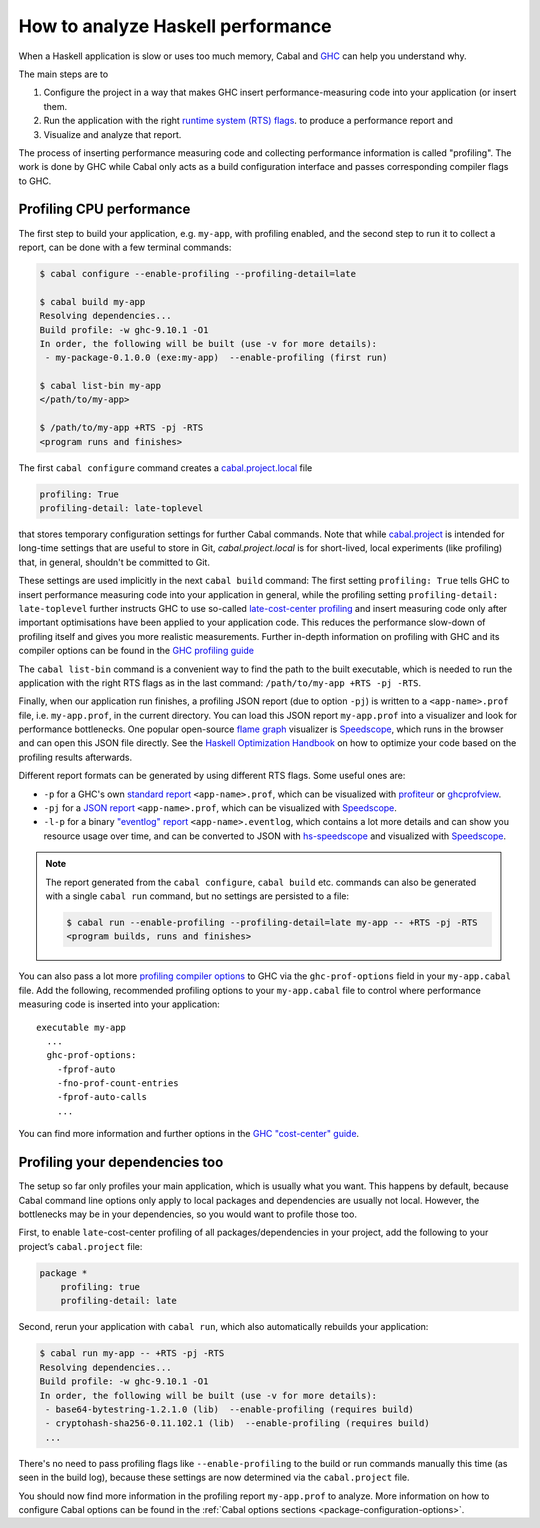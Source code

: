 How to analyze Haskell performance
==================================

When a Haskell application is slow or uses too much memory,
Cabal and `GHC <https://downloads.haskell.org/ghc/latest/docs/users_guide/profiling.html>`__
can help you understand why.

The main steps are to

1. Configure the project in a way that makes GHC insert performance-measuring code into your application (or insert them.
2. Run the application with the right
   `runtime system (RTS) flags <https://downloads.haskell.org/ghc/latest/docs/users_guide/runtime_control.html>`__.
   to produce a performance report and
3. Visualize and analyze that report.

The process of inserting performance measuring code and collecting performance information
is called "profiling". The work is done by GHC while Cabal only acts
as a build configuration interface and passes corresponding compiler flags to GHC.

Profiling CPU performance
-------------------------

The first step to build your application, e.g. ``my-app``, with profiling enabled, and
the second step to run it to collect a report, can be done with a few terminal commands:

.. code-block:: console

    $ cabal configure --enable-profiling --profiling-detail=late

    $ cabal build my-app
    Resolving dependencies...
    Build profile: -w ghc-9.10.1 -O1
    In order, the following will be built (use -v for more details):
     - my-package-0.1.0.0 (exe:my-app)  --enable-profiling (first run)

    $ cabal list-bin my-app
    </path/to/my-app>

    $ /path/to/my-app +RTS -pj -RTS
    <program runs and finishes>

The first ``cabal configure`` command creates a `cabal.project.local <cabal-project-file>`__ file

.. code-block:: cabal

      profiling: True
      profiling-detail: late-toplevel

that stores temporary configuration settings for further Cabal commands.
Note that while `cabal.project <cabal-project-file>`__ is intended for long-time settings
that are useful to store in Git, `cabal.project.local` is for short-lived, local experiments
(like profiling) that, in general, shouldn't be committed to Git.

These settings are used implicitly in the next ``cabal build`` command:
The first setting ``profiling: True`` tells GHC
to insert performance measuring code into your application in general,
while the profiling setting ``profiling-detail: late-toplevel`` further instructs
GHC to use so-called
`late-cost-center profiling <https://downloads.haskell.org/ghc/latest/docs/users_guide/profiling.html#ghc-flag--fprof-late>`__
and insert measuring code only after important optimisations have been applied to your application code.
This reduces the performance slow-down of profiling itself and gives you more realistic measurements.
Further in-depth information on profiling with GHC and its compiler options can be found in the
`GHC profiling guide <https://downloads.haskell.org/ghc/latest/docs/users_guide/profiling.html>`__

The ``cabal list-bin`` command is a convenient way to find the path to the built executable, which
is needed to run the application with the right RTS flags as in the last command:
``/path/to/my-app +RTS -pj -RTS``.

Finally, when our application run finishes,
a profiling JSON report (due to option ``-pj``) is written to a ``<app-name>.prof`` file,
i.e. ``my-app.prof``, in the current directory.
You can load this JSON report ``my-app.prof`` into a visualizer
and look for performance bottlenecks. One popular open-source
`flame graph <https://www.brendangregg.com/flamegraphs.html>`__
visualizer is
`Speedscope <https://speedscope.app>`__,
which runs in the browser and can open this JSON file directly.
See the
`Haskell Optimization Handbook <https://haskell.foundation/hs-opt-handbook.github.io>`__
on how to optimize your code based on the profiling results afterwards.

Different report formats can be generated by using different RTS flags. Some useful ones are:

- ``-p`` for a GHC's own
  `standard report <https://downloads.haskell.org/ghc/latest/docs/users_guide/profiling.html#cost-centres-and-cost-centre-stacks>`__
  ``<app-name>.prof``, which can be visualized with `profiteur <https://github.com/jaspervdj/profiteur>`__
  or `ghcprofview <https://github.com/portnov/ghcprofview-hs>`__.
- ``-pj`` for a
  `JSON report <https://downloads.haskell.org/ghc/latest/docs/users_guide/profiling.html#json-profile-format>`__
  ``<app-name>.prof``, which can be visualized with `Speedscope <https://speedscope.app>`__.
- ``-l-p`` for a binary
  `"eventlog" report <https://downloads.haskell.org/ghc/latest/docs/users_guide/runtime_control.html#rts-eventlog>`__
  ``<app-name>.eventlog``, which contains a lot more details and can show you resource usage over time, and can
  be converted to JSON with `hs-speedscope <https://github.com/mpickering/hs-speedscope>`__
  and visualized with `Speedscope <https://speedscope.app>`__.

.. note::

    The report generated from the ``cabal configure``, ``cabal build`` etc. commands can
    also be generated with a single ``cabal run`` command, but no settings are persisted
    to a file:

    .. code-block:: console

          $ cabal run --enable-profiling --profiling-detail=late my-app -- +RTS -pj -RTS
          <program builds, runs and finishes>


You can also pass a lot more
`profiling compiler options <https://downloads.haskell.org/ghc/latest/docs/users_guide/profiling.html#compiler-options-for-profiling>`__
to GHC via the ``ghc-prof-options`` field in your ``my-app.cabal`` file.
Add the following, recommended profiling options to your ``my-app.cabal`` file
to control where performance measuring code is inserted into your application:

::

    executable my-app
      ...
      ghc-prof-options:
        -fprof-auto
        -fno-prof-count-entries
        -fprof-auto-calls
        ...

You can find more information and further options in the
`GHC "cost-center" guide <https://downloads.haskell.org/ghc/latest/docs/users_guide/profiling.html#automatically-placing-cost-centres>`__.

Profiling your dependencies too
-------------------------------

The setup so far only profiles your main application, which is usually what you want.
This happens by default, because Cabal command line options only apply to local packages
and dependencies are usually not local.
However, the bottlenecks may be in your dependencies, so you would want to profile those too.

First, to enable ``late``-cost-center profiling of all packages/dependencies in your project,
add the following to your project’s ``cabal.project`` file:

.. code-block:: cabal

    package *
        profiling: true
        profiling-detail: late

Second, rerun your application with ``cabal run``, which also automatically rebuilds your application:

.. code-block:: console

    $ cabal run my-app -- +RTS -pj -RTS
    Resolving dependencies...
    Build profile: -w ghc-9.10.1 -O1
    In order, the following will be built (use -v for more details):
     - base64-bytestring-1.2.1.0 (lib)  --enable-profiling (requires build)
     - cryptohash-sha256-0.11.102.1 (lib)  --enable-profiling (requires build)
     ...

There's no need to pass profiling flags like ``--enable-profiling``
to the build or run commands manually this time (as seen in the build log),
because these settings are now determined via the ``cabal.project`` file.

You should now find more information in the profiling report ``my-app.prof``
to analyze. More information on how to configure Cabal options can be found in the
:ref:`Cabal options sections <package-configuration-options>`.
